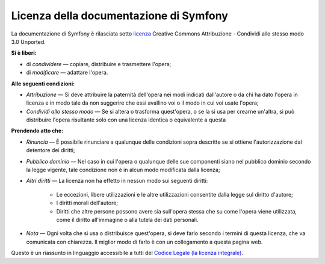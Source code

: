 .. _symfony2-documentation-license:

Licenza della documentazione di Symfony
=======================================

La documentazione di Symfony è rilasciata sotto `licenza`_ Creative Commons
Attribuzione - Condividi allo stesso modo 3.0 Unported.

**Si è liberi:**

* di *condividere* — copiare, distribuire e trasmettere l'opera;

* di *modificare* — adattare l'opera.

**Alle seguenti condizioni:**

* *Attribuzione* — Si deve attribuire la paternità dell'opera nei modi indicati
  dall'autore o da chi ha dato l'opera in licenza e in modo tale da non suggerire
  che essi avallino voi o il modo in cui voi usate l'opera;

* *Condividi allo stesso modo* — Se si altera o trasforma quest'opera, o se la si
  usa per crearne un'altra, si può distribuire l'opera risultante solo con una
  licenza identica o equivalente a questa

**Prendendo atto che:**

* *Rinuncia* — È possibile rinunciare a qualunque delle condizioni sopra descritte
  se si ottiene l'autorizzazione dal detentore dei diritti;

* *Pubblico dominio* — Nel caso in cui l'opera o qualunque delle sue componenti
  siano nel pubblico dominio secondo la legge vigente, tale condizione non è in
  alcun modo modificata dalla licenza;

* *Altri diritti* — La licenza non ha effetto in nessun modo sui seguenti
  diritti:

    * Le eccezioni, libere utilizzazioni e le altre utilizzazioni consentite dalla
      legge sul diritto d'autore;

    * I diritti morali dell'autore;

    * Diritti che altre persone possono avere sia sull'opera stessa che su come
      l'opera viene utilizzata, come il diritto all'immagine o alla tutela dei dati personali.

* *Nota* — Ogni volta che si usa o distribuisce quest'opera, si deve farlo secondo
  i termini di questa licenza, che va comunicata con chiarezza. Il miglior modo di farlo è con
  un collegamento a questa pagina web.

Questo è un riassunto in linguaggio accessibile a tutti del `Codice Legale (la licenza integrale)`_.

.. _licenza: http://creativecommons.org/licenses/by-sa/3.0/deed.it
.. _Codice Legale (la licenza integrale): http://creativecommons.org/licenses/by-sa/3.0/legalcode
